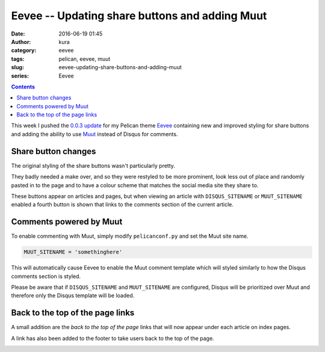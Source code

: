 Eevee -- Updating share buttons and adding Muut
###############################################
:date: 2016-06-19 01:45
:author: kura
:category: eevee
:tags: pelican, eevee, muut
:slug: eevee-updating-share-buttons-and-adding-muut
:series: Eevee

.. image:: /images/eeveelutions.png
    :alt: Eevee the Pokémon
    :align: center

.. contents::
    :backlinks: none

This week I pushed the `0.0.3 update
<https://github.com/kura/eevee/tree/0.0.3>`__ for my Pelican theme `Eevee
</eevee/>`__ containing new and improved styling for share buttons and adding
the ability to use `Muut <https://muut.com/>`__ instead of Disqus for comments.

Share button changes
====================

The original styling of the share buttons wasn't particularly pretty.

.. image:: /images/eevee-original-share-buttons.png
    :alt: Eevee's original share button styling
    :align: center

They badly needed a make over, and so they were restyled to be more prominent,
look less out of place and randomly pasted in to the page and to have a colour
scheme that matches the social media site they share to.

.. image:: /images/eevee-0.0.3-share-buttons.png
    :alt: Eevee's new 0.0.3 share button styling
    :align: center

These buttons appear on articles and pages, but when viewing an article with
``DISQUS_SITENAME`` or ``MUUT_SITENAME`` enabled a fourth button is shown that
links to the comments section of the current article.

.. image:: /images/eevee-0.0.3-article-share-buttons.png
    :alt: Eevee's new 0.0.3 article share button styling
    :align: center

Comments powered by Muut
========================

To enable commenting with Muut, simply modify ``pelicanconf.py`` and set the
Muut site name.

.. code-block:: python

    MUUT_SITENAME = 'somethinghere'

This will automatically cause Eevee to enable the Muut comment template which
will styled similarly to how the Disqus comments section is styled.

Please be aware that if ``DISQUS_SITENAME`` and ``MUUT_SITENAME`` are
configured, Disqus will be prioritized over Muut and therefore only the Disqus
template will be loaded.

.. lightbox::
    :thumb: /images/eevee-0.0.3-muut-thumb.png
    :large: /images/eevee-0.0.3-muut.png
    :alt: Eevee using Muut for comments
    :caption: Eevee using Muut for comments
    :align: center

Back to the top of the page links
=================================

A small addition are the `back to the top of the page` links that will now
appear under each article on index pages.

.. image:: /images/eevee-0.0.3-back-to-top-links.png
    :alt: Eevee's new 0.0.3 back to top of the page links
    :align: center

A link has also been added to the footer to take users back to the top of the
page.

.. image:: /images/eevee-0.0.3-back-to-top-footer.png
    :alt: Eevee's new 0.0.3 back to top of the page footer link
    :align: center
